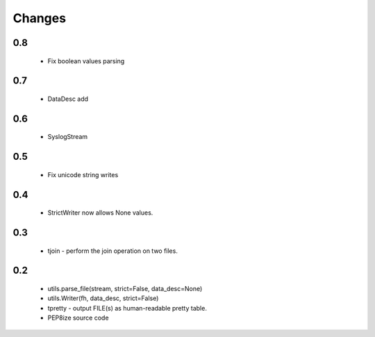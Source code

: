 Changes
=======

0.8
---
	* Fix boolean values parsing

0.7
---
	* DataDesc add

0.6
---
	* SyslogStream

0.5
---
    * Fix unicode string writes

0.4
---
    * StrictWriter now allows None values.

0.3
---
    * tjoin - perform the join operation on two files.

0.2
---

    * utils.parse_file(stream, strict=False, data_desc=None)
    * utils.Writer(fh, data_desc, strict=False)
    * tpretty - output FILE(s) as human-readable pretty table.
    * PEP8ize source code
